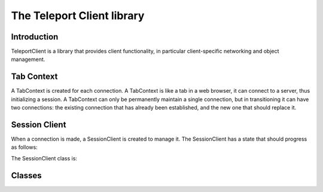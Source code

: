 The Teleport Client library
===========================

Introduction
------------

TeleportClient is a library that provides client functionality, in particular client-specific networking and object management.

Tab Context
-----------

A TabContext is created for each connection. A TabContext is like a tab in a web browser, it can connect to a server, thus initializing a session. A TabContext can only be permanently maintain a single connection, but in transitioning it can have two connections: the existing connection that has already been established, and the new one that should replace it.

.. mermaid::

	flowchart TD
		subgraph "TabContext 1"
			A[Connection A] --> B[Connection B]
		end
		subgraph "TabContext 2"
			C[Connection C]
		end
		subgraph "TabContext 3"
			D[Connection D] --> E[Connection E]
		end
	
.. doxygenclass:: teleport::client::TabContext
	:members:

Session Client
--------------

When a connection is made, a SessionClient is created to manage it. The SessionClient has a state that should progress as follows:

.. mermaid::

	flowchart TD
		UNCONNECTED -- "User initiates connection" --> OFFERING
		OFFERING  -- "User initiates connection" --> AWAITING_SETUP
		AWAITING_SETUP --> HANDSHAKING
		HANDSHAKING --> CONNECTED

The SessionClient class is:
	
.. doxygenclass:: teleport::client::SessionClient
	:members:
	
Classes
-------

.. doxygenstruct:: teleport::client::ClientServerState
	:members:

.. doxygenclass:: teleport::client::ClientPipeline
	:members:

.. doxygenclass:: teleport::client::Config
	:members:

.. doxygenclass:: teleport::client::DiscoveryService
	:members:

.. doxygenclass:: teleport::client::OpenXR
	:members:

.. doxygenstruct:: teleport::client::SignalingServer
	:members:




